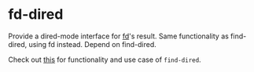 * fd-dired
Provide a dired-mode interface for [[https://github.com/sharkdp/fd][fd]]'s result. Same functionality as
find-dired, using fd instead. Depend on find-dired.

Check out [[https://www.masteringemacs.org/article/working-multiple-files-dired][this]] for functionality and use case of ~find-dired~.